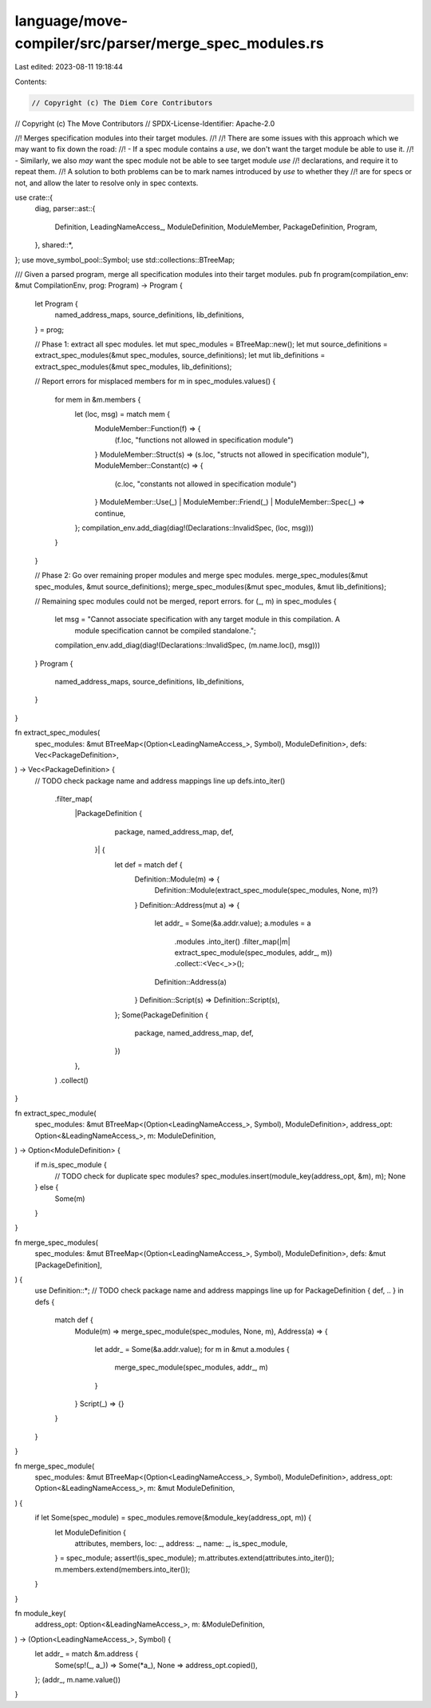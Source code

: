 language/move-compiler/src/parser/merge_spec_modules.rs
=======================================================

Last edited: 2023-08-11 19:18:44

Contents:

.. code-block:: rs

    // Copyright (c) The Diem Core Contributors
// Copyright (c) The Move Contributors
// SPDX-License-Identifier: Apache-2.0

//! Merges specification modules into their target modules.
//!
//! There are some issues with this approach which we may want to fix down the road:
//! - If a spec module contains a `use`, we don't want the target module be able to use it.
//! - Similarly, we also *may* want the spec module not be able to see target module `use`
//!   declarations, and require it to repeat them.
//! A solution to both problems can be to mark names introduced by `use` to whether they
//! are for specs or not, and allow the later to resolve only in spec contexts.

use crate::{
    diag,
    parser::ast::{
        Definition, LeadingNameAccess_, ModuleDefinition, ModuleMember, PackageDefinition, Program,
    },
    shared::*,
};
use move_symbol_pool::Symbol;
use std::collections::BTreeMap;

/// Given a parsed program, merge all specification modules into their target modules.
pub fn program(compilation_env: &mut CompilationEnv, prog: Program) -> Program {
    let Program {
        named_address_maps,
        source_definitions,
        lib_definitions,
    } = prog;

    // Phase 1: extract all spec modules.
    let mut spec_modules = BTreeMap::new();
    let mut source_definitions = extract_spec_modules(&mut spec_modules, source_definitions);
    let mut lib_definitions = extract_spec_modules(&mut spec_modules, lib_definitions);

    // Report errors for misplaced members
    for m in spec_modules.values() {
        for mem in &m.members {
            let (loc, msg) = match mem {
                ModuleMember::Function(f) => {
                    (f.loc, "functions not allowed in specification module")
                }
                ModuleMember::Struct(s) => (s.loc, "structs not allowed in specification module"),
                ModuleMember::Constant(c) => {
                    (c.loc, "constants not allowed in specification module")
                }
                ModuleMember::Use(_) | ModuleMember::Friend(_) | ModuleMember::Spec(_) => continue,
            };
            compilation_env.add_diag(diag!(Declarations::InvalidSpec, (loc, msg)))
        }
    }

    // Phase 2: Go over remaining proper modules and merge spec modules.
    merge_spec_modules(&mut spec_modules, &mut source_definitions);
    merge_spec_modules(&mut spec_modules, &mut lib_definitions);

    // Remaining spec modules could not be merged, report errors.
    for (_, m) in spec_modules {
        let msg = "Cannot associate specification with any target module in this compilation. A \
                   module specification cannot be compiled standalone.";
        compilation_env.add_diag(diag!(Declarations::InvalidSpec, (m.name.loc(), msg)))
    }
    Program {
        named_address_maps,
        source_definitions,
        lib_definitions,
    }
}

fn extract_spec_modules(
    spec_modules: &mut BTreeMap<(Option<LeadingNameAccess_>, Symbol), ModuleDefinition>,
    defs: Vec<PackageDefinition>,
) -> Vec<PackageDefinition> {
    // TODO check package name and address mappings line up
    defs.into_iter()
        .filter_map(
            |PackageDefinition {
                 package,
                 named_address_map,
                 def,
             }| {
                let def = match def {
                    Definition::Module(m) => {
                        Definition::Module(extract_spec_module(spec_modules, None, m)?)
                    }
                    Definition::Address(mut a) => {
                        let addr_ = Some(&a.addr.value);
                        a.modules = a
                            .modules
                            .into_iter()
                            .filter_map(|m| extract_spec_module(spec_modules, addr_, m))
                            .collect::<Vec<_>>();
                        Definition::Address(a)
                    }
                    Definition::Script(s) => Definition::Script(s),
                };
                Some(PackageDefinition {
                    package,
                    named_address_map,
                    def,
                })
            },
        )
        .collect()
}

fn extract_spec_module(
    spec_modules: &mut BTreeMap<(Option<LeadingNameAccess_>, Symbol), ModuleDefinition>,
    address_opt: Option<&LeadingNameAccess_>,
    m: ModuleDefinition,
) -> Option<ModuleDefinition> {
    if m.is_spec_module {
        // TODO check for duplicate spec modules?
        spec_modules.insert(module_key(address_opt, &m), m);
        None
    } else {
        Some(m)
    }
}

fn merge_spec_modules(
    spec_modules: &mut BTreeMap<(Option<LeadingNameAccess_>, Symbol), ModuleDefinition>,
    defs: &mut [PackageDefinition],
) {
    use Definition::*;
    // TODO check package name and address mappings line up
    for PackageDefinition { def, .. } in defs {
        match def {
            Module(m) => merge_spec_module(spec_modules, None, m),
            Address(a) => {
                let addr_ = Some(&a.addr.value);
                for m in &mut a.modules {
                    merge_spec_module(spec_modules, addr_, m)
                }
            }
            Script(_) => {}
        }
    }
}

fn merge_spec_module(
    spec_modules: &mut BTreeMap<(Option<LeadingNameAccess_>, Symbol), ModuleDefinition>,
    address_opt: Option<&LeadingNameAccess_>,
    m: &mut ModuleDefinition,
) {
    if let Some(spec_module) = spec_modules.remove(&module_key(address_opt, m)) {
        let ModuleDefinition {
            attributes,
            members,
            loc: _,
            address: _,
            name: _,
            is_spec_module,
        } = spec_module;
        assert!(is_spec_module);
        m.attributes.extend(attributes.into_iter());
        m.members.extend(members.into_iter());
    }
}

fn module_key(
    address_opt: Option<&LeadingNameAccess_>,
    m: &ModuleDefinition,
) -> (Option<LeadingNameAccess_>, Symbol) {
    let addr_ = match &m.address {
        Some(sp!(_, a_)) => Some(*a_),
        None => address_opt.copied(),
    };
    (addr_, m.name.value())
}


